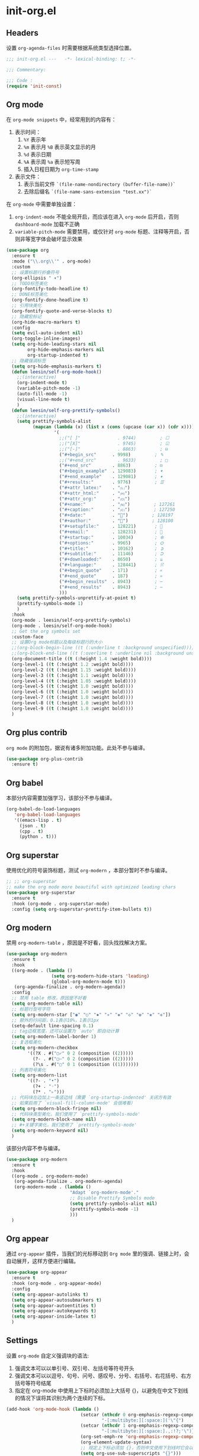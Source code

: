 * init-org.el
:PROPERTIES:
:HEADER-ARGS: :tangle (concat temporary-file-directory "init-org.el") :lexical t
:END:

** Headers
设置 =org-agenda-files= 时需要根据系统类型选择位置。
#+begin_src emacs-lisp
  ;;; init-org.el ---   -*- lexical-binding: t; -*-

  ;;; Commentary:

  ;;; Code :
  (require 'init-const)
#+end_src

** Org mode
在 =org-mode snippets= 中，经常用到的内容有：
1. 表示时间：
   1. ~%Y~ 表示年
   2. ~%m~ 表示月 ~%B~ 表示英文显示的月
   3. ~%d~ 表示日期
   4. ~%A~ 表示周 ~%a~ 表示短写周
   5. 插入日程日期为 ~org-time-stamp~
2. 表示文件：
   1. 表示当前文件 ~`(file-name-nondirectory (buffer-file-name))`~
   2. 去除后缀名 ~`(file-name-sans-extension "test.xx")`~
 
在 =org-mode= 中需要单独设置：
1. ~org-indent-mode~ 不能全局开启，而应该在进入 =org-mode= 后开启，否则 =dashboard-mode= 加载不正确
2. ~variable-pitch-mode~ 需要禁用，或仅针对 =org-mode= 标题、注释等开启，否则非等宽字体会破坏显示效果
#+begin_src emacs-lisp
  (use-package org
    :ensure t
    :mode ("\\.org\\'" . org-mode)
    :custom
    ;; 设置标题行折叠符号
    (org-ellipsis " ▾")
    ;; TODO标签美化
    (org-fontify-todo-headline t)
    ;; DONE标签美化
    (org-fontify-done-headline t)
    ;; 引用块美化
    (org-fontify-quote-and-verse-blocks t)
    ;; 隐藏宏标记
    (org-hide-macro-markers t)
    :config
    (setq evil-auto-indent nil)
    (org-toggle-inline-images)
    (setq org-hide-leading-stars nil
          org-hide-emphasis-markers nil
          org-startup-indented t)
    ;; 隐藏强调标签
    (setq org-hide-emphasis-markers t)
    (defun leesin/self-org-mode-hook()
      ;;(interactive)
      (org-indent-mode t)
      (variable-pitch-mode -1)
      (auto-fill-mode -1)
      (visual-line-mode t)
      )
    (defun leesin/self-org-prettify-symbols()
      ;;(interactive)
      (setq prettify-symbols-alist
            (mapcan (lambda (x) (list x (cons (upcase (car x)) (cdr x))))
                    '(
                      ;;("[ ]"              . 9744)         ; ☐
                      ;;("[X]"              . 9745)         ; ☑
                      ;;("[-]"              . 8863)         ; ⊟
                      ("#+begin_src"      . 9998)         ; ✎
                      ;;("#+end_src"        . 9633)         ; □
                      ("#+end_src"        . 8863)         ; ⊟
                      ("#+begin_example"  . 129083)       ; 🠻
                      ("#+end_example"    . 129081)       ; 🠹
                      ("#+results:"       . 9776)         ; ☰
                      ("#+attr_latex:"    . "🄛")
                      ("#+attr_html:"     . "🄗")
                      ("#+attr_org:"      . "🄞")
                      ("#+name:"          . "🄝")         ; 127261
                      ("#+caption:"       . "🄒")         ; 127250
                      ("#+date:"          . "📅")         ; 128197
                      ("#+author:"        . "💁")         ; 128100
                      ("#+setupfile:"     . 128221)       ; 📝
                      ("#+email:"         . 128231)       ; 📧
                      ("#+startup:"       . 10034)        ; ✲
                      ("#+options:"       . 9965)         ; ⛭
                      ("#+title:"         . 10162)        ; ➲
                      ("#+subtitle:"      . 11146)        ; ⮊
                      ("#+downloaded:"    . 8650)         ; ⇊
                      ("#+language:"      . 128441)       ; 🖹
                      ("#+begin_quote"    . 171)          ; «
                      ("#+end_quote"      . 187)          ; »
                      ("#+begin_results"  . 8943)         ; ⋯
                      ("#+end_results"    . 8943)         ; ⋯
                      )))
      (setq prettify-symbols-unprettify-at-point t)
      (prettify-symbols-mode 1)
      )
    :hook
    (org-mode . leesin/self-org-prettify-symbols)
    (org-mode . leesin/self-org-mode-hook)
    ;; Get the org symbols set
    :custom-face
    ;; 设置Org mode标题以及每级标题行的大小
    ;;(org-block-begin-line ((t (:underline t :background unspecified))))
    ;;(org-block-end-line ((t (:overline t :underline nil :background unspecified))))
    (org-document-title ((t (:height 1.4 :weight bold))))
    (org-level-1 ((t (:height 1.2 :weight bold))))
    (org-level-2 ((t (:height 1.15 :weight bold))))
    (org-level-3 ((t (:height 1.1 :weight bold))))
    (org-level-4 ((t (:height 1.05 :weight bold))))
    (org-level-5 ((t (:height 1.0 :weight bold))))
    (org-level-6 ((t (:height 1.0 :weight bold))))
    (org-level-7 ((t (:height 1.0 :weight bold))))
    (org-level-8 ((t (:height 1.0 :weight bold))))
    (org-level-9 ((t (:height 1.0 :weight bold))))
    )
#+end_src

** Org plus contrib
=org mode= 的附加包，据说有诸多附加功能。此处不参与编译。
#+begin_src emacs-lisp :tangle no
  (use-package org-plus-contrib
    :ensure t)
#+end_src
** Org babel
本部分内容需要加强学习，该部分不参与编译。
#+begin_src emacs-lisp :tangle no
  (org-babel-do-load-languages
     'org-babel-load-languages
     '((emacs-lisp . t)
       (json . t)
       (cpp . t)
       (python . t)))
#+end_src

** Org superstar
使用优化的符号装饰标题，测试 =org-modern= ，本部分暂时不参与编译。
#+begin_src emacs-lisp :tangle no
  ;; ;; org-superstar
  ;; make the org mode more beautiful with optimized leading chars
  (use-package org-superstar
    :ensure t
    :hook (org-mode . org-superstar-mode)
    :config (setq org-superstar-prettify-item-bullets t))
#+end_src

** Org modern
禁用 =org-modern-table= ，原因是不好看，回头找找解决方案。
#+begin_src emacs-lisp
  (use-package org-modern
    :ensure t
    :hook
    ((org-mode . (lambda ()
                   (setq org-modern-hide-stars 'leading)
                   (global-org-modern-mode t)))
     (org-agenda-finalize . org-modern-agenda))
    :config
    ;; 禁用 table 修改，原因是不好看
    (setq org-modern-table nil)
    ;; 标题行型号字符
    (setq org-modern-star ["◉" "○" "✸" "✳" "◈" "◇" "✿" "❀" "✜"])
    ;; 额外的行间距，0.1表示10%，1表示1px
    (setq-default line-spacing 0.1)
    ;; tag边框宽度，还可以设置为 `auto' 即自动计算
    (setq org-modern-label-border 1)
    ;; 复选框美化
    (setq org-modern-checkbox
          '((?X . #("▢✓" 0 2 (composition ((2)))))
            (?- . #("▢–" 0 2 (composition ((2)))))
            (?\s . #("▢" 0 1 (composition ((1)))))))
    ;; 列表符号美化
    (setq org-modern-list
          '((?- . "•")
            (?+ . "◦")
            (?* . "▹")))
    ;; 代码块左边加上一条竖边线（需要 `org-startup-indented' 关闭方有效
    ;; 如果启用了 `visual-fill-column-mode' 会很难看）
    (setq org-modern-block-fringe nil)
    ;; 代码块类型美化，我们使用了 `prettify-symbols-mode'
    (setq org-modern-block-name nil)
    ;; #+关键字美化，我们使用了 `prettify-symbols-mode'
    (setq org-modern-keyword nil)
    )
#+end_src

该部分内容不参与编译。
#+begin_src emacs-lisp :tangle no
  (use-package org-modern
    :ensure t
    :hook
    ((org-mode . org-modern-mode)
     (org-agenda-finalize . org-modern-agenda)
     (org-modern-mode . (lambda ()
                          "Adapt `org-modern-mode'."
                          ;; Disable Prettify Symbols mode
                          (setq prettify-symbols-alist nil)
                          (prettify-symbols-mode -1)
                          )))
    )
#+end_src
** Org appear
通过 =org-appear= 插件，当我们的光标移动到 =Org mode= 里的强调、链接上时，会自动展开，这样方便进行编辑。
#+begin_src emacs-lisp
  (use-package org-appear
    :ensure t
    :hook (org-mode . org-appear-mode)
    :config
    (setq org-appear-autolinks t)
    (setq org-appear-autosubmarkers t)
    (setq org-appear-autoentities t)
    (setq org-appear-autokeywords t)
    (setq org-appear-inside-latex t)
    )
#+end_src

** Settings
设置 =org-mode= 自定义强调块的语法:
1. 强调文本可以以单引号、双引号、左括号等符号开头
2. 强调文本可以以逗号、句号、问号、感叹号、分号、右括号、右花括号、右方括号等符号结尾
3. 指定在 org-mode 中使用上下标时必须加上大括号 {}，以避免在中文下划线的情况下误将其识别为两个连续的下标。
#+begin_src emacs-lisp
  (add-hook 'org-mode-hook (lambda ()
                              (setcar (nthcdr 0 org-emphasis-regexp-components)
                                      "-[:multibyte:][:space:]('\"{")
                              (setcar (nthcdr 1 org-emphasis-regexp-components)
                                      "-[:multibyte:][:space:].,:!?;'\")}\\[")
                              (org-set-emph-re 'org-emphasis-regexp-components org-emphasis-regexp-components)
                              (org-element-update-syntax)
                              ;; 规定上下标必须加 {}，否则中文使用下划线时它会以为是两个连着的下标
                              (setq org-use-sub-superscripts "{}")))
#+end_src

** Evil Org
#+begin_src emacs-lisp
  (use-package evil-org
    :ensure t
    :after org
    :hook (org-mode . evil-org-mode)
    :config
    (evil-org-set-key-theme '(textobjects insert navigation additional shift todo heading))
    ;;(add-hook 'evil-org-mode-hook #'evil-normalize-keymaps)
    ;;(evil-org-set-key-theme)
    ;; org-at-heading-or-items-p
    ;;(evil-define-key 'insert 'evil-org-mode
    ;;  (kbd "TAB") 'org-metaright
    ;;  (kbd "<backtab>") 'org-metaleft)
    (evil-define-key 'normal 'evil-org-mode
      (kbd "O") 'evil-open-above)
    )
#+end_src

** Valign
规范化表格中的中英文占位宽度。可以使用下面两段代码中的任意一个。
#+begin_src emacs-lisp
  ;; Standardize the tabel width in different fonts
  (use-package valign
    :ensure t
    ;;:config
    ;;(setq valign-fancy-bar 1
    ;;      valign-signal-parse-error 1)
    :hook (org-mode . valign-mode)
    )
#+end_src
以下代码不会参与编译。
#+begin_src emacs-lisp :tangle no
  (unless (package-installed-p 'valign)
    (package-install 'valign))
  (require 'valign)
  (add-hook 'org-mode-hook #'valign-mode)
#+end_src

** Hugo
#+begin_src emacs-lisp
  (use-package ox-hugo
    :ensure t   ;Auto-install the package from Melpa
    ;;:pin melpa  ;`package-archives' should already have ("melpa" . "https://melpa.org/packages/")
    :after ox)
#+end_src

** Presentation
个人使用的用于将 =org-mode= 进行即时 =presentation= 的工具链。
*** Org tree slide
早期使用的该包，目前已弃用，不参与编译。
#+begin_src emacs-lisp :tangle no
  ;; Org-tree-slide 
  (defun leesin/org-tree-slide-presentation-setup()
    ;; Cannot set unicode amount
    (setq text-scale-mode-amount 3)
    (org-display-inline-images)
    (text-scale-mode 1)
    ;;(text-scale-adjust 1)
    )

  (defun leesin/org-tree-slide-presentation-end()
    (text-scale-mode 0)
    )

  (use-package org-tree-slide
    :ensure t
    :defer t
    :hook ((org-tree-slide-play . leesin/org-tree-slide-presentation-setup)
           (org-tree-slide-stop . leesin/org-tree-slide-presentation-end))
    :custom
    (org-tree-slide-slide-in-effect t)
    (org-tree-slide-activate-message "Presentation started!")
    (org-tree-slide-deactivate-message "Presentation finished!")
    (org-tree-slide-header t)
    (org-tree-slide-breadcrumbs " > ")
    (org-image-actual-width nil))
#+end_src
*** Org present
目前使用该包，考虑 ~reveal.js~
#+begin_src emacs-lisp
  ;; Set margin for org-present
  (defun leesin/org-mode-visual-fill()
    (setq visual-fill-column-width 80
          visual-fill-column-center-text t)
    (visual-fill-column-mode 1))

  (defun leesin/org-mode-visual-fill-quit()
    ;;(setq visual-fill-column-width 0
    ;;      visual-fill-column-center-text nil)
    (visual-fill-column-mode 0))

  (use-package visual-fill-column
    :ensure t
    :hook ((org-present-mode . leesin/org-mode-visual-fill)
           (org-present-mode-quit . leesin/org-mode-visual-fill-quit)))

  ;; Org-present Configuration
  (defun leesin/org-present-prepare-slide()
    (org-overview)
    (org-show-entry)
    (org-show-children))

  (defun leesin/org-present-hook()
    (display-line-numbers-mode nil)
    (setq-local face-remapping-alist '((header-line (:height 4.0) variable-pitch)))
    (setq text-scale-mode-amount 1)
    (text-scale-mode 1)
    (setq header-line-format " ")
    (org-display-inline-images)
    (leesin/org-present-prepare-slide))

  (defun leesin/org-present-quit-hook()
    (display-line-numbers-mode t)
    (text-scale-mode 0)
    (setq header-line-format nil)
    (org-remove-inline-images))

  (defun leesin/org-present-prev()
    (interactive)
    (org-present-prev)
    (leesin/org-present-prepare-slide))

  (defun leesin/org-present-next()
    (interactive)
    (org-present-next)
    (leesin/org-present-prepare-slide))

  (use-package org-present
    :bind (:map org-present-mode-keymap
           ("C-c C-j" . leesin/org-present-next)
           ("C-c C-k" . leesin/org-present-prev))
    :hook ((org-present-mode . leesin/org-present-hook)
           (org-present-mode-quit . leesin/org-present-quit-hook)))
#+end_src
** Settings
使用了反引号和逗号创建表达式，将单个文件名作为列表元素插入到主列表中。如果路径中包含空格，这种语法比引用字符串更加安全。
#+begin_src emacs-lisp
  (when sys/linux
    (let ((tasks-file "~/Documents/org/tasks.org"))
      (when (file-exists-p tasks-file)
        (setq org-agenda-files `(,tasks-file)))))
  (when sys/win32p
    (let ((tasks-file "E:\\org\\task.org"))
      (when (file-exists-p tasks-file)
        (setq org-agenda-files `(,tasks-file)))))
#+end_src
** Ends
#+begin_src emacs-lisp
  (provide 'init-org)
  ;;;;;;;;;;;;;;;;;;;;;;;;;;;;;;;;;;;;;;;;;;;;;;;;;;;;;;;;;;;;;;;;;;;;;;
  ;;; init-org.el ends here
#+end_src

